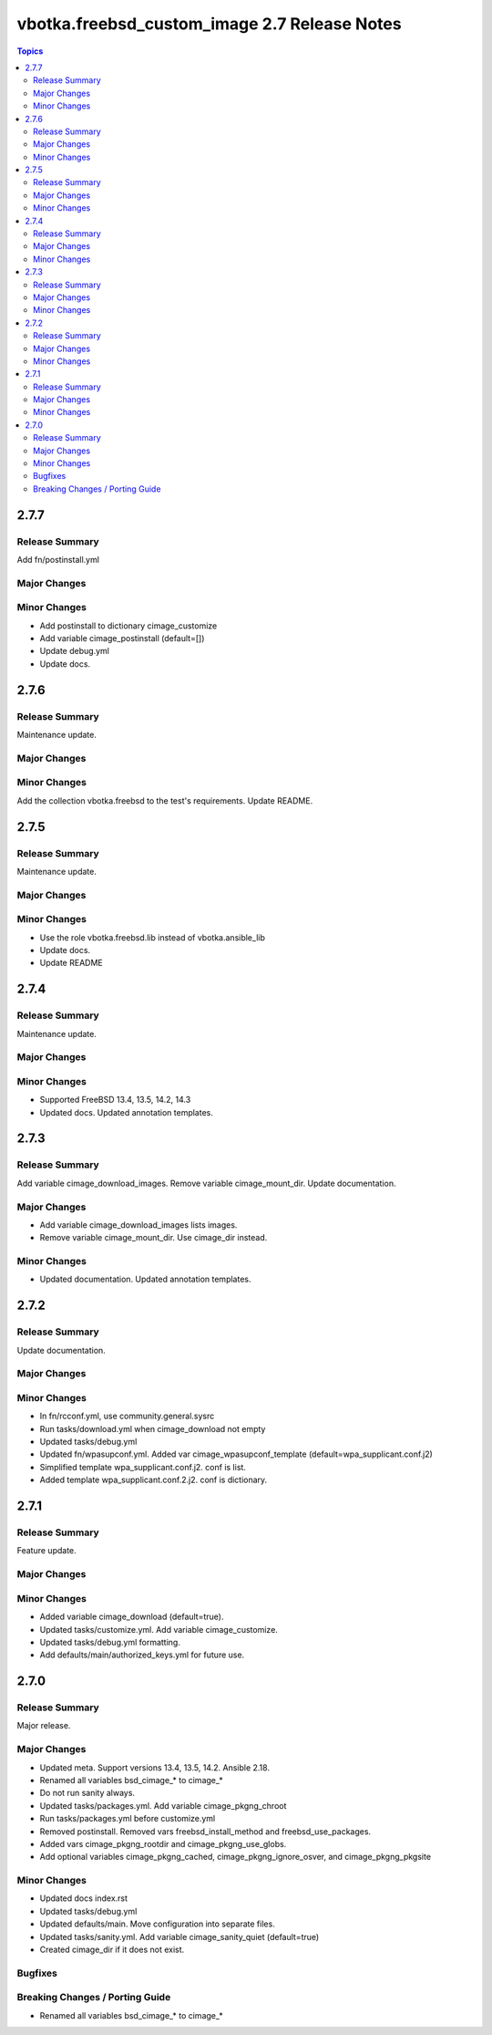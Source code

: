 =============================================
vbotka.freebsd_custom_image 2.7 Release Notes
=============================================

.. contents:: Topics


2.7.7
=====

Release Summary
---------------
Add fn/postinstall.yml

Major Changes
-------------

Minor Changes
-------------
* Add postinstall to dictionary cimage_customize
* Add variable cimage_postinstall (default=[])
* Update debug.yml
* Update docs.


2.7.6
=====

Release Summary
---------------
Maintenance update.

Major Changes
-------------

Minor Changes
-------------
Add the collection vbotka.freebsd to the test's requirements.
Update README.


2.7.5
=====

Release Summary
---------------
Maintenance update.

Major Changes
-------------

Minor Changes
-------------
* Use the role vbotka.freebsd.lib instead of vbotka.ansible_lib
* Update docs.
* Update README


2.7.4
=====

Release Summary
---------------
Maintenance update.

Major Changes
-------------

Minor Changes
-------------
* Supported FreeBSD 13.4, 13.5, 14.2, 14.3
* Updated docs. Updated annotation templates.


2.7.3
=====

Release Summary
---------------
Add variable cimage_download_images. Remove variable cimage_mount_dir. Update
documentation.

Major Changes
-------------
* Add variable cimage_download_images lists images.
* Remove variable cimage_mount_dir. Use cimage_dir instead.

Minor Changes
-------------
* Updated documentation. Updated annotation templates.


2.7.2
=====

Release Summary
---------------
Update documentation.

Major Changes
-------------

Minor Changes
-------------
* In fn/rcconf.yml, use community.general.sysrc
* Run tasks/download.yml when cimage_download not empty
* Updated tasks/debug.yml
* Updated fn/wpasupconf.yml. Added var cimage_wpasupconf_template
  (default=wpa_supplicant.conf.j2)
* Simplified template wpa_supplicant.conf.j2. conf is list.
* Added template wpa_supplicant.conf.2.j2. conf is dictionary.

2.7.1
=====

Release Summary
---------------
Feature update.

Major Changes
-------------

Minor Changes
-------------
* Added variable cimage_download (default=true).
* Updated tasks/customize.yml. Add variable cimage_customize.
* Updated tasks/debug.yml formatting.
* Add defaults/main/authorized_keys.yml for future use.


2.7.0
=====

Release Summary
---------------
Major release.

Major Changes
-------------
* Updated meta. Support versions 13.4, 13.5, 14.2. Ansible 2.18.
* Renamed all variables bsd_cimage_* to cimage_*
* Do not run sanity always.
* Updated tasks/packages.yml. Add variable cimage_pkgng_chroot
* Run tasks/packages.yml before customize.yml
* Removed postinstall. Removed vars freebsd_install_method and
  freebsd_use_packages.
* Added vars cimage_pkgng_rootdir and cimage_pkgng_use_globs.
* Add optional variables cimage_pkgng_cached,
  cimage_pkgng_ignore_osver, and cimage_pkgng_pkgsite

Minor Changes
-------------
* Updated docs index.rst
* Updated tasks/debug.yml
* Updated defaults/main. Move configuration into separate files.
* Updated tasks/sanity.yml. Add variable cimage_sanity_quiet (default=true)
* Created cimage_dir if it does not exist.

Bugfixes
--------

Breaking Changes / Porting Guide
--------------------------------
* Renamed all variables bsd_cimage_* to cimage_*
